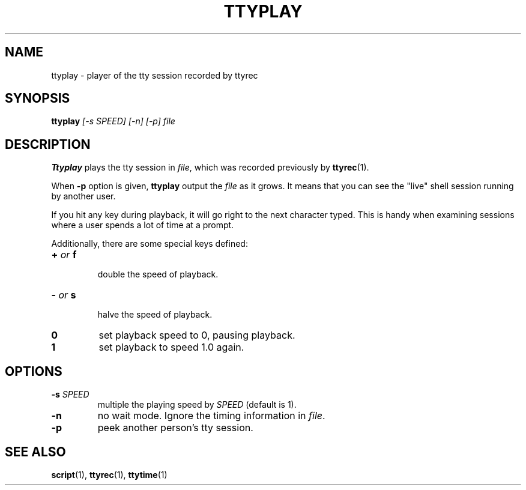 .\"
.\" This manual page is written by NAKANO Takeo <nakano@webmasters.gr.jp>
.\"
.TH TTYPLAY 1
.SH NAME
ttyplay \- player of the tty session recorded by ttyrec
.SH SYNOPSIS
.br
.B ttyplay
.I [\-s SPEED] [\-n] [\-p] file
.br
.SH DESCRIPTION
.B Ttyplay
plays the tty session in
.IR file ,
which was recorded previously by
.BR ttyrec (1).
.PP
When
.B \-p
option is given,
.B ttyplay
output the
.I file
as it grows.
It means that you can see the "live" shell session 
running by another user.
.PP
If you hit any key during playback, it will go right to the next
character typed.  This is handy when examining sessions where a user
spends a lot of time at a prompt.
.PP
Additionally, there are some special keys defined:
.TP
.BI + " or " f
 double the speed of playback.
.TP
.BI \- " or " s
 halve the speed of playback.
.TP
.BI 0
set playback speed to 0, pausing playback.
.TP
.BI 1
set playback to speed 1.0 again.

.SH OPTIONS
.TP
.BI \-s " SPEED"
multiple the playing speed by
.I SPEED
(default is 1).
.TP
.B \-n
no wait mode.
Ignore the timing information in
.IR file .
.TP
.B \-p
peek another person's tty session.
.SH "SEE ALSO"
.BR script (1),
.BR ttyrec (1),
.BR ttytime (1)

